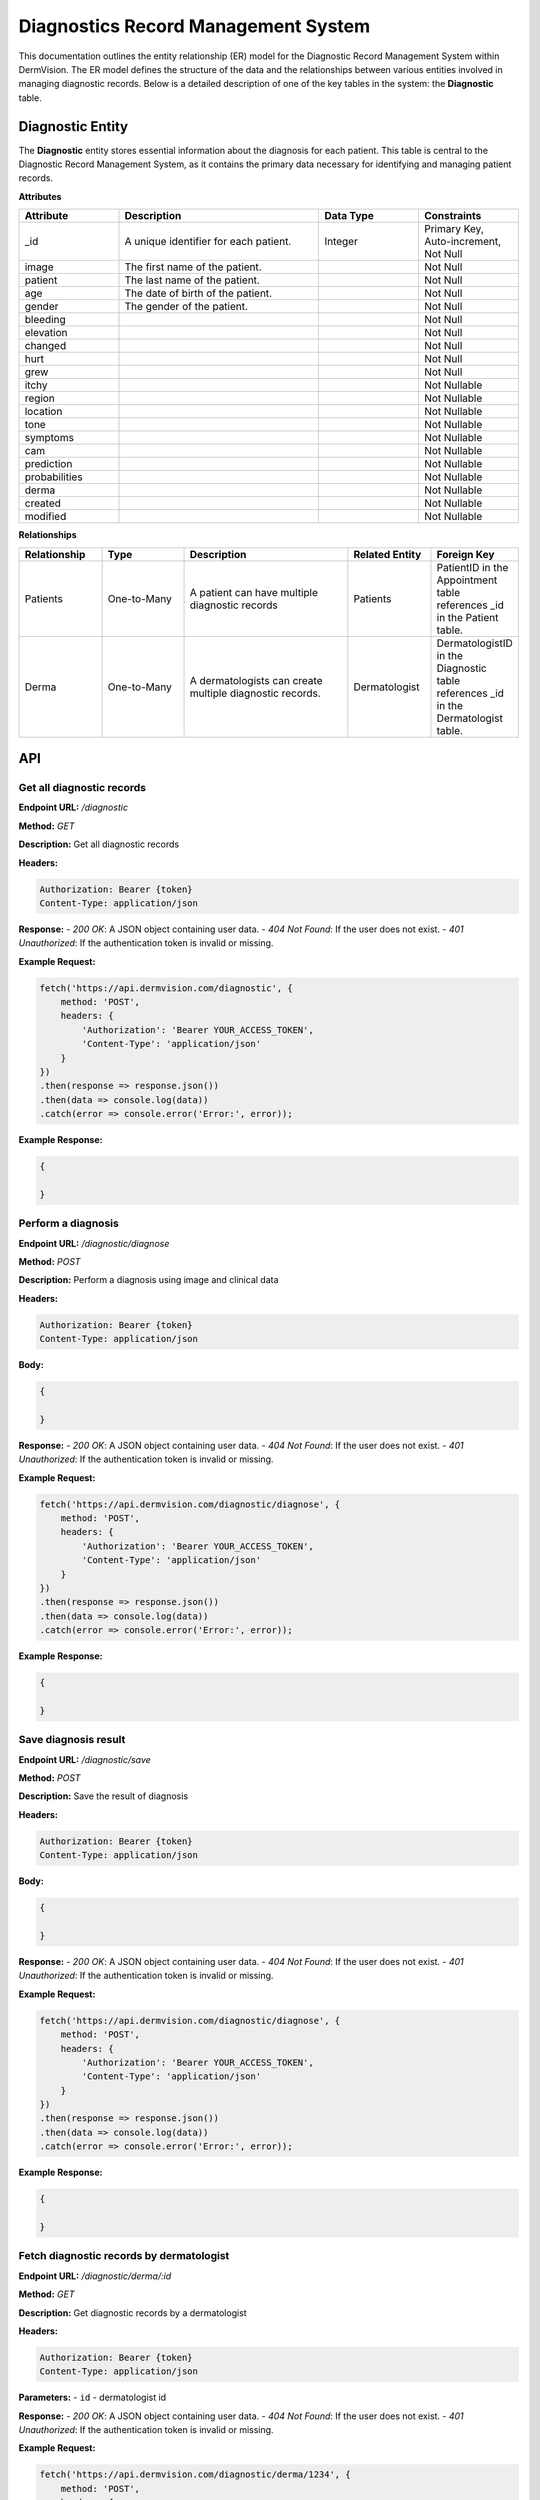 Diagnostics Record Management System
---------------

.. _system-design-drms:

This documentation outlines the entity relationship (ER) model for the Diagnostic Record Management System within DermVision. 
The ER model defines the structure of the data and the relationships between various entities involved in managing diagnostic records. 
Below is a detailed description of one of the key tables in the system: the **Diagnostic** table.


Diagnostic Entity
^^^^^^^^^^^^^^^^^
The **Diagnostic** entity stores essential information about the diagnosis for each patient. 
This table is central to the Diagnostic Record Management System,  as it contains the primary data necessary 
for identifying and managing patient records.

**Attributes**

.. csv-table:: 
   :header: "Attribute", "Description", "Data Type", "Constraints"
   :widths: 20, 40, 20, 20

   "_id", "A unique identifier for each patient.", "Integer", "Primary Key, Auto-increment, Not Null"
   "image", "The first name of the patient.", "", "Not Null"
   "patient", "The last name of the patient.", "", "Not Null"
   "age", "The date of birth of the patient.", "", "Not Null"
   "gender", "The gender of the patient.", "", "Not Null"
   "bleeding", "", "", "Not Null"
   "elevation", "", "", "Not Null"
   "changed", "", "", "Not Null"
   "hurt", "", "", "Not Null"
   "grew", "", "", "Not Null"
   "itchy", "", "", "Not Nullable"
   "region", "", "", "Not Nullable"
   "location", "", "", "Not Nullable"
   "tone", "", "", "Not Nullable"
   "symptoms", "", "", "Not Nullable"
   "cam", "", "", "Not Nullable"
   "prediction", "", "", "Not Nullable"
   "probabilities", "", "", "Not Nullable"
   "derma", "", "", "Not Nullable"
   "created", "", "", "Not Nullable"
   "modified", "", "", "Not Nullable"


**Relationships**

.. csv-table:: 
   :header: "Relationship", "Type", "Description", "Related Entity", "Foreign Key"
   :widths: 20, 20, 40, 20, 20

   "Patients", "One-to-Many", "A patient can have multiple diagnostic records", "Patients", "PatientID in the Appointment table references _id in the Patient table."
   "Derma", "One-to-Many", "A dermatologists can create multiple diagnostic records.", "Dermatologist", "DermatologistID in the Diagnostic table references _id in the Dermatologist table."
   

API
^^^
.. uml::

      @startuml
      
      'style options 
      skinparam monochrome true
      skinparam circledCharacterRadius 0
      skinparam circledCharacterFontSize 0
      skinparam classAttributeIconSize 0
      hide empty members
      
      Class01 <|-- Class02
      Class03 *-- Class04
      Class05 o-- Class06
      Class07 .. Class08
      Class09 -- Class10
      
      @enduml

Get all diagnostic records
~~~~~~~~~~~~~~~~~~~~~~~~~~

**Endpoint URL:** `/diagnostic`

**Method:** `GET`

**Description:**  Get all diagnostic records

**Headers:**

.. code-block:: http

    Authorization: Bearer {token}
    Content-Type: application/json

**Response:**
- `200 OK`: A JSON object containing user data.
- `404 Not Found`: If the user does not exist.
- `401 Unauthorized`: If the authentication token is invalid or missing.

**Example Request:**

.. code-block:: javascript

    fetch('https://api.dermvision.com/diagnostic', {
        method: 'POST',
        headers: {
            'Authorization': 'Bearer YOUR_ACCESS_TOKEN',
            'Content-Type': 'application/json'
        }
    })
    .then(response => response.json())
    .then(data => console.log(data))
    .catch(error => console.error('Error:', error));

**Example Response:**

.. code-block:: json

    {
       
    }

Perform a diagnosis
~~~~~~~~~~~~~~~~~~~

**Endpoint URL:** `/diagnostic/diagnose`

**Method:** `POST`

**Description:**  Perform a diagnosis using image and clinical data

**Headers:**

.. code-block:: http

    Authorization: Bearer {token}
    Content-Type: application/json

**Body:**

.. code-block:: json

    {
        
    }


**Response:**
- `200 OK`: A JSON object containing user data.
- `404 Not Found`: If the user does not exist.
- `401 Unauthorized`: If the authentication token is invalid or missing.

**Example Request:**

.. code-block:: javascript

    fetch('https://api.dermvision.com/diagnostic/diagnose', {
        method: 'POST',
        headers: {
            'Authorization': 'Bearer YOUR_ACCESS_TOKEN',
            'Content-Type': 'application/json'
        }
    })
    .then(response => response.json())
    .then(data => console.log(data))
    .catch(error => console.error('Error:', error));

**Example Response:**

.. code-block:: json

    {
       
    }

Save diagnosis result
~~~~~~~~~~~~~~~~~~~~~

**Endpoint URL:** `/diagnostic/save`

**Method:** `POST`

**Description:**  Save the result of diagnosis

**Headers:**

.. code-block:: http

    Authorization: Bearer {token}
    Content-Type: application/json

**Body:**

.. code-block:: json

    {
        
    }


**Response:**
- `200 OK`: A JSON object containing user data.
- `404 Not Found`: If the user does not exist.
- `401 Unauthorized`: If the authentication token is invalid or missing.

**Example Request:**

.. code-block:: javascript

    fetch('https://api.dermvision.com/diagnostic/diagnose', {
        method: 'POST',
        headers: {
            'Authorization': 'Bearer YOUR_ACCESS_TOKEN',
            'Content-Type': 'application/json'
        }
    })
    .then(response => response.json())
    .then(data => console.log(data))
    .catch(error => console.error('Error:', error));

**Example Response:**

.. code-block:: json

    {
       
    }

Fetch diagnostic records by dermatologist
~~~~~~~~~~~~~~~~~~~~~~~~~~~~~~~~~~~~~~~~~

**Endpoint URL:** `/diagnostic/derma/:id`

**Method:** `GET`

**Description:**  Get diagnostic records by a dermatologist

**Headers:**

.. code-block:: http

    Authorization: Bearer {token}
    Content-Type: application/json

**Parameters:**
- ``id`` - dermatologist id

**Response:**
- `200 OK`: A JSON object containing user data.
- `404 Not Found`: If the user does not exist.
- `401 Unauthorized`: If the authentication token is invalid or missing.

**Example Request:**

.. code-block:: javascript

    fetch('https://api.dermvision.com/diagnostic/derma/1234', {
        method: 'POST',
        headers: {
            'Authorization': 'Bearer YOUR_ACCESS_TOKEN',
            'Content-Type': 'application/json'
        }
    })
    .then(response => response.json())
    .then(data => console.log(data))
    .catch(error => console.error('Error:', error));


**Example Response:**

.. code-block:: json

    {
       
    }

Fetch diagnostic records for a patient
~~~~~~~~~~~~~~~~~~~~~~~~~~~~~~~~~~~~~~

**Endpoint URL:** `/diagnostic/patient/:id`

**Method:** `GET`

**Description:**  Get diagnostic records for a patient

**Headers:**

.. code-block:: http

    Authorization: Bearer {token}
    Content-Type: application/json

**Parameters:**
- ``id`` - patient id

**Response:**
- `200 OK`: A JSON object containing user data.
- `404 Not Found`: If the user does not exist.
- `401 Unauthorized`: If the authentication token is invalid or missing.

**Example Request:**

.. code-block:: javascript

    fetch('https://api.dermvision.com/diagnostic/patient/1234', {
        method: 'POST',
        headers: {
            'Authorization': 'Bearer YOUR_ACCESS_TOKEN',
            'Content-Type': 'application/json'
        }
    })
    .then(response => response.json())
    .then(data => console.log(data))
    .catch(error => console.error('Error:', error));

**Example Response:**

.. code-block:: json

    {
       
    }